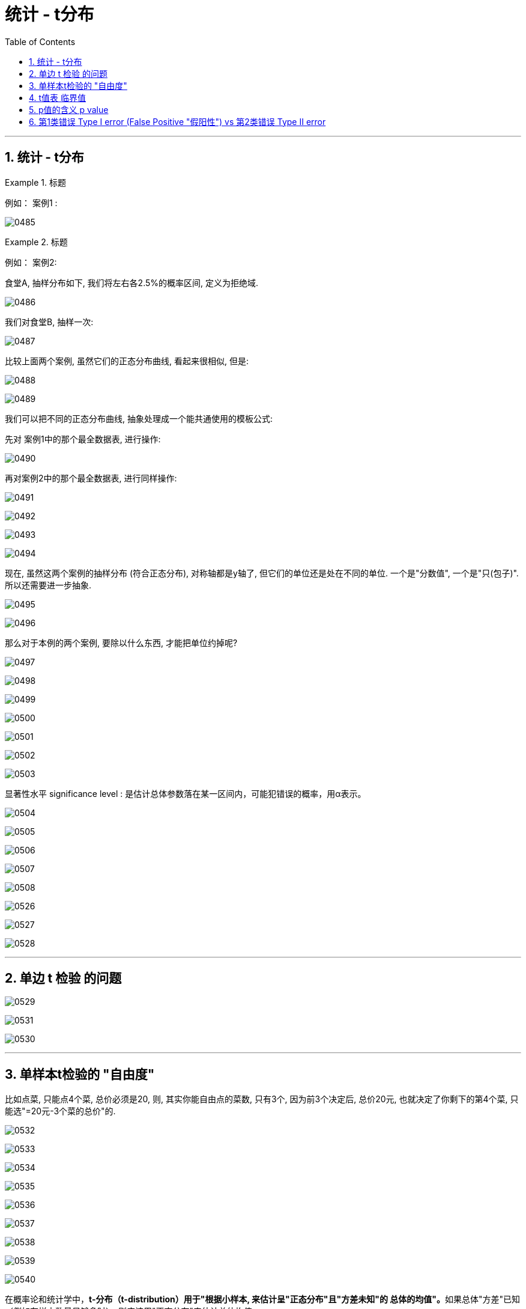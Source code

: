 
= 统计 - t分布
:sectnums:
:toclevels: 3
:toc: left

---


== 统计 - t分布

.标题
====
例如： 案例1 :

image:img/0485.png[,]
====

.标题
====
例如： 案例2:

食堂A, 抽样分布如下, 我们将左右各2.5%的概率区间, 定义为拒绝域.

image:img/0486.png[,]

我们对食堂B, 抽样一次:

image:img/0487.png[,]
====

比较上面两个案例, 虽然它们的正态分布曲线, 看起来很相似, 但是:

image:img/0488.png[,]

image:img/0489.png[,]

我们可以把不同的正态分布曲线, 抽象处理成一个能共通使用的模板公式:

先对 案例1中的那个最全数据表, 进行操作:

image:img/0490.png[,]

再对案例2中的那个最全数据表, 进行同样操作:

image:img/0491.png[,]

image:img/0492.png[,]

image:img/0493.png[,]

image:img/0494.png[,]

现在, 虽然这两个案例的抽样分布 (符合正态分布), 对称轴都是y轴了, 但它们的单位还是处在不同的单位. 一个是"分数值", 一个是"只(包子)". 所以还需要进一步抽象.

image:img/0495.png[,]

image:img/0496.png[,]

那么对于本例的两个案例, 要除以什么东西, 才能把单位约掉呢?

image:img/0497.png[,]

image:img/0498.png[,]

image:img/0499.png[,]

image:img/0500.png[,]





image:img/0501.png[,]

image:img/0502.png[,]

image:img/0503.png[,]


显著性水平 significance level : 是估计总体参数落在某一区间内，可能犯错误的概率，用α表示。




image:img/0504.png[,]

image:img/0505.png[,]

image:img/0506.png[,]

image:img/0507.png[,]

image:img/0508.png[,]

image:img/0526.png[,]

image:img/0527.png[,]

image:img/0528.png[,]


---

== 单边 t 检验 的问题

image:img/0529.png[,]

image:img/0531.png[,]

image:img/0530.png[,]

---


== 单样本t检验的 "自由度"

比如点菜, 只能点4个菜, 总价必须是20, 则, 其实你能自由点的菜数, 只有3个, 因为前3个决定后, 总价20元, 也就决定了你剩下的第4个菜, 只能选"=20元-3个菜的总价"的.


image:img/0532.png[,]

image:img/0533.png[,]

image:img/0534.png[,]

image:img/0535.png[,]

image:img/0536.png[,]

image:img/0537.png[,]

image:img/0538.png[,]

image:img/0539.png[,]

image:img/0540.png[,]

在概率论和统计学中，**t-分布（t-distribution）用于"根据小样本, 来估计呈"正态分布"且"方差未知"的 总体的均值"。**如果总体"方差"已知（例如在样本数量足够多时），则应该用"正态分布"来估计总体均值。

**t分布曲线的形态, 与n（确切地说与"自由度df"）大小有关。**

与"标准正态分布"曲线相比 : +
-> *自由度df 越小，t分布曲线愈平坦，曲线中间愈低，曲线双侧尾部翘得愈高；* +
-> *自由度df 愈大，t分布曲线愈接近"正态分布"曲线* +
-> *当自由度df=∞时，t分布曲线, 就为"标准正态分布"曲线。*


在样本数量大（超过120等）时，可以应用"Z检定"，但"Z检定"用在小的样本时, 会产生很大的误差. 因此, *在样本很小的情况下, 可以改用"学生t检定"。*"t检定"改进了"Z检定"（en:Z-test），*不论样本数量大或小, 皆可应用。*

*当母群体的"标准差σ"未知, 但又需要估计时(对呈正态分布的"总体的均值"进行估计)，我们可以运用"学生t-分布"。*

学生t-分布, 可简称为"t分布".

由于**在实际工作中，往往"标准差σ"是未知的，所以常用"方差s"来作为"标准差σ"的估计值.** 为了与"u变换"相区别，就称为"t变换". 统计量t 值的分布, 称为"t分布"。

---

==  t值表 临界值

image:img/0541.png[,]

image:img/0542.png[,]

image:img/0543.png[,]

image:img/0544.png[,]

image:img/0545.png[,]

image:img/0546.png[,]

https://www.statdistributions.com/t/

image:img/0547.png[,]

image:img/0548.png[,]

image:img/0549.png[,]

image:img/0550.png[,]

image:img/0551.png[,]

image:img/0552.png[,]

image:img/0553.png[,]

image:img/0554.png[,]

image:img/0556.png[,]

image:img/0557.png[,]

image:img/0558.png[,]

image:img/0559.png[,]

image:img/0560.png[,]

image:img/0561.png[,]

image:img/0562.png[,]

临界值表, 现在已经很少用了, 现在都直接用电脑程序了. 其实通过p值, 可以直接判断是否拒绝stem:[ H_0]原假设.

image:img/0563.png[,]

image:img/0564.png[,]


---


==  p值的含义 p value

image:img/0565.png[,]

image:img/0566.png[,]

image:img/0567.png[,]

image:img/0568.png[,]

image:img/0569.png[,]

image:img/0570.png[,]

image:img/0571.png[,]

image:img/0572.png[,]

image:img/0573.png[,]

image:img/0574.png[,]

image:img/0575.png[,]

image:img/0576.png[,]

image:img/0577.png[,]

image:img/0578.png[,]

image:img/0579.png[,]

image:img/0580.png[,]

image:img/0581.png[,]

从抽样得到的t值, 往极端方向的阴影面积, 就是p值.

image:img/0582.png[,]

image:img/0583.png[,]

image:img/0584.png[,]

image:img/0585.png[,]


---

== 第1类错误 Type I error (False Positive "假阳性") vs 第2类错误 Type II error







https://www.bilibili.com/video/BV13S4y1U75Y/?spm_id_from=333.788&vd_source=52c6cb2c1143f8e222795afbab2ab1b5


11.10

















https://www.bilibili.com/video/BV1RQ4y1e7xg/?spm_id_from=333.788&vd_source=52c6cb2c1143f8e222795afbab2ab1b5

12.34


https://space.bilibili.com/178069433/video?tid=0&page=4&keyword=&order=pubdate
